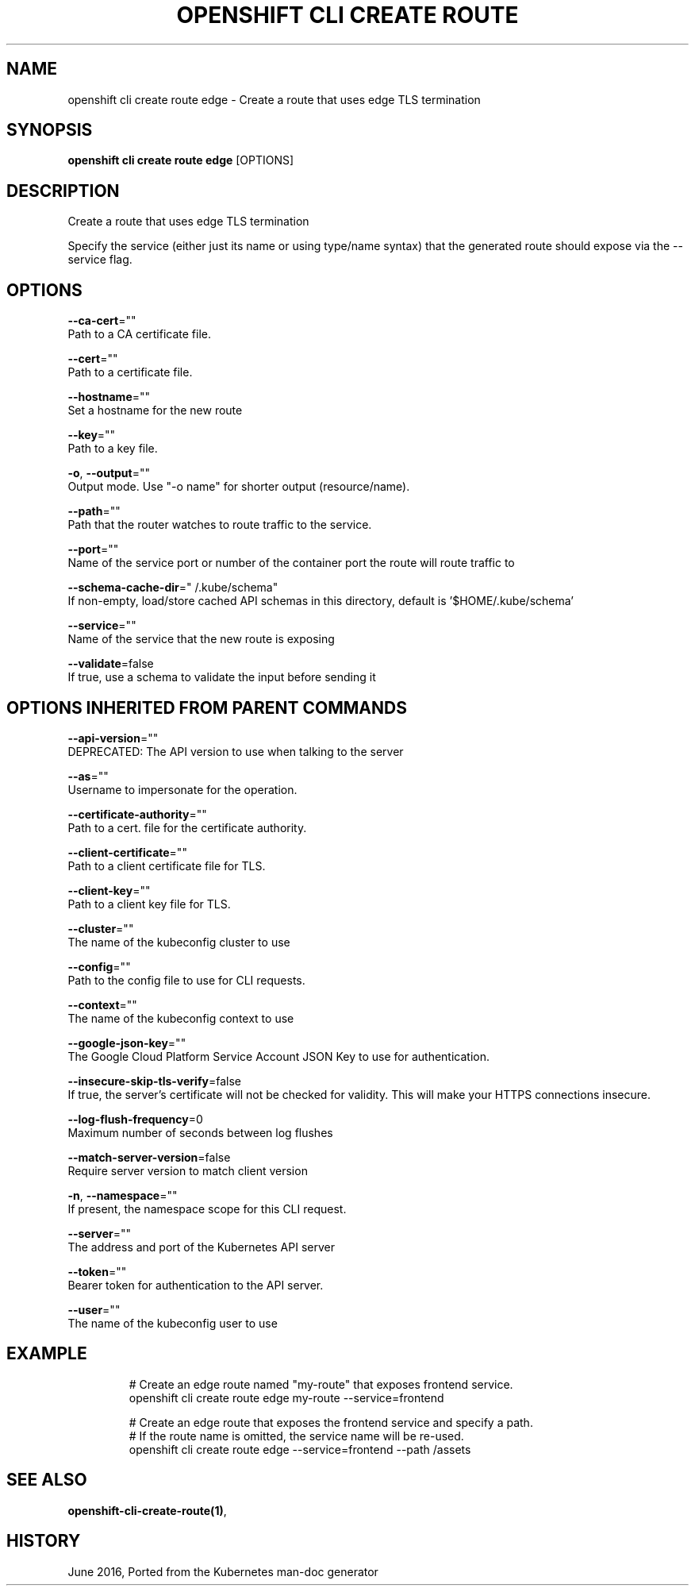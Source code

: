 .TH "OPENSHIFT CLI CREATE ROUTE" "1" " Openshift CLI User Manuals" "Openshift" "June 2016"  ""


.SH NAME
.PP
openshift cli create route edge \- Create a route that uses edge TLS termination


.SH SYNOPSIS
.PP
\fBopenshift cli create route edge\fP [OPTIONS]


.SH DESCRIPTION
.PP
Create a route that uses edge TLS termination

.PP
Specify the service (either just its name or using type/name syntax) that the
generated route should expose via the \-\-service flag.


.SH OPTIONS
.PP
\fB\-\-ca\-cert\fP=""
    Path to a CA certificate file.

.PP
\fB\-\-cert\fP=""
    Path to a certificate file.

.PP
\fB\-\-hostname\fP=""
    Set a hostname for the new route

.PP
\fB\-\-key\fP=""
    Path to a key file.

.PP
\fB\-o\fP, \fB\-\-output\fP=""
    Output mode. Use "\-o name" for shorter output (resource/name).

.PP
\fB\-\-path\fP=""
    Path that the router watches to route traffic to the service.

.PP
\fB\-\-port\fP=""
    Name of the service port or number of the container port the route will route traffic to

.PP
\fB\-\-schema\-cache\-dir\fP="\~/.kube/schema"
    If non\-empty, load/store cached API schemas in this directory, default is '$HOME/.kube/schema'

.PP
\fB\-\-service\fP=""
    Name of the service that the new route is exposing

.PP
\fB\-\-validate\fP=false
    If true, use a schema to validate the input before sending it


.SH OPTIONS INHERITED FROM PARENT COMMANDS
.PP
\fB\-\-api\-version\fP=""
    DEPRECATED: The API version to use when talking to the server

.PP
\fB\-\-as\fP=""
    Username to impersonate for the operation.

.PP
\fB\-\-certificate\-authority\fP=""
    Path to a cert. file for the certificate authority.

.PP
\fB\-\-client\-certificate\fP=""
    Path to a client certificate file for TLS.

.PP
\fB\-\-client\-key\fP=""
    Path to a client key file for TLS.

.PP
\fB\-\-cluster\fP=""
    The name of the kubeconfig cluster to use

.PP
\fB\-\-config\fP=""
    Path to the config file to use for CLI requests.

.PP
\fB\-\-context\fP=""
    The name of the kubeconfig context to use

.PP
\fB\-\-google\-json\-key\fP=""
    The Google Cloud Platform Service Account JSON Key to use for authentication.

.PP
\fB\-\-insecure\-skip\-tls\-verify\fP=false
    If true, the server's certificate will not be checked for validity. This will make your HTTPS connections insecure.

.PP
\fB\-\-log\-flush\-frequency\fP=0
    Maximum number of seconds between log flushes

.PP
\fB\-\-match\-server\-version\fP=false
    Require server version to match client version

.PP
\fB\-n\fP, \fB\-\-namespace\fP=""
    If present, the namespace scope for this CLI request.

.PP
\fB\-\-server\fP=""
    The address and port of the Kubernetes API server

.PP
\fB\-\-token\fP=""
    Bearer token for authentication to the API server.

.PP
\fB\-\-user\fP=""
    The name of the kubeconfig user to use


.SH EXAMPLE
.PP
.RS

.nf
  # Create an edge route named "my\-route" that exposes frontend service.
  openshift cli create route edge my\-route \-\-service=frontend
  
  # Create an edge route that exposes the frontend service and specify a path.
  # If the route name is omitted, the service name will be re\-used.
  openshift cli create route edge \-\-service=frontend \-\-path /assets

.fi
.RE


.SH SEE ALSO
.PP
\fBopenshift\-cli\-create\-route(1)\fP,


.SH HISTORY
.PP
June 2016, Ported from the Kubernetes man\-doc generator
